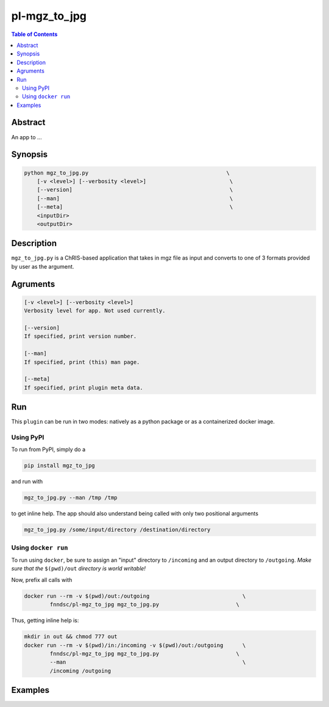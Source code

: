 pl-mgz_to_jpg
================================

.. image:: https://badge.fury.io/py/mgz_to_jpg.svg
    :target: https://badge.fury.io/py/mgz_to_jpg

.. image:: https://travis-ci.org/FNNDSC/mgz_to_jpg.svg?branch=master
    :target: https://travis-ci.org/FNNDSC/mgz_to_jpg

.. image:: https://img.shields.io/badge/python-3.5%2B-blue.svg
    :target: https://badge.fury.io/py/pl-mgz_to_jpg

.. contents:: Table of Contents


Abstract
--------

An app to ...


Synopsis
--------

.. code::

    python mgz_to_jpg.py                                           \
        [-v <level>] [--verbosity <level>]                          \
        [--version]                                                 \
        [--man]                                                     \
        [--meta]                                                    \
        <inputDir>
        <outputDir> 

Description
-----------

``mgz_to_jpg.py`` is a ChRIS-based application that takes in mgz file as input and converts to one of 3 formats provided by user as the argument.

Agruments
---------

.. code::

    [-v <level>] [--verbosity <level>]
    Verbosity level for app. Not used currently.

    [--version]
    If specified, print version number. 
    
    [--man]
    If specified, print (this) man page.

    [--meta]
    If specified, print plugin meta data.


Run
----

This ``plugin`` can be run in two modes: natively as a python package or as a containerized docker image.

Using PyPI
~~~~~~~~~~

To run from PyPI, simply do a 

.. code:: bash

    pip install mgz_to_jpg

and run with

.. code:: bash

    mgz_to_jpg.py --man /tmp /tmp

to get inline help. The app should also understand being called with only two positional arguments

.. code:: bash

    mgz_to_jpg.py /some/input/directory /destination/directory


Using ``docker run``
~~~~~~~~~~~~~~~~~~~~

To run using ``docker``, be sure to assign an "input" directory to ``/incoming`` and an output directory to ``/outgoing``. *Make sure that the* ``$(pwd)/out`` *directory is world writable!*

Now, prefix all calls with 

.. code:: bash

    docker run --rm -v $(pwd)/out:/outgoing                             \
            fnndsc/pl-mgz_to_jpg mgz_to_jpg.py                        \

Thus, getting inline help is:

.. code:: bash

    mkdir in out && chmod 777 out
    docker run --rm -v $(pwd)/in:/incoming -v $(pwd)/out:/outgoing      \
            fnndsc/pl-mgz_to_jpg mgz_to_jpg.py                        \
            --man                                                       \
            /incoming /outgoing

Examples
--------





